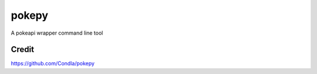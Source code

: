 pokepy
======

A pokeapi wrapper command line tool

Credit
------

https://github.com/Condla/pokepy
